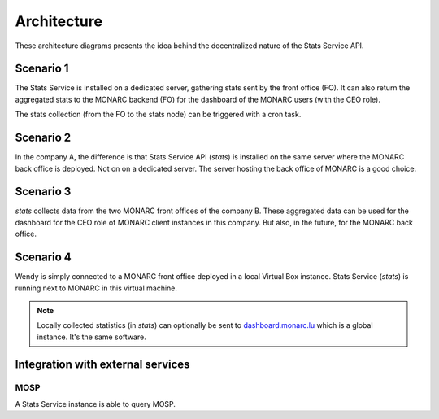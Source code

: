 Architecture
============

These architecture diagrams presents the idea behind the decentralized nature
of the Stats Service API.


Scenario 1
----------

.. image:: _static/architecture-stats-scenario1.png
   :alt: Stats Service API interaction with MONARC

The Stats Service is installed on a dedicated server, gathering stats sent by the
front office (FO). It can also return the aggregated stats to the MONARC backend (FO)
for the dashboard of the MONARC users (with the CEO role).

The stats collection (from the FO to the stats node) can be triggered with a cron
task.

Scenario 2
----------

.. image:: _static/architecture-stats-scenario2.png
   :alt: Stats Service API interaction with MONARC

In the company A, the difference is that Stats Service API (*stats*) is
installed on the same server where the MONARC back office is deployed. Not on
on a dedicated server. The server hosting the back office of MONARC is a good choice.



Scenario 3
----------

.. image:: _static/architecture-stats-scenario3.png
   :alt: Stats Service API interaction with MONARC

*stats* collects data from the two MONARC front offices of the company B.
These aggregated data can be used for the dashboard for the CEO role of MONARC
client instances in this company. But also, in the future, for the MONARC back office.

     
Scenario 4
----------

.. image:: _static/architecture-stats-scenario4.png
   :alt: Stats Service API interaction with MONARC

Wendy is simply connected to a MONARC front office deployed in a local
Virtual Box instance. Stats Service (*stats*) is running next to MONARC in this virtual
machine.



.. note::

    Locally collected statistics (in *stats*)
    can optionally be sent to `dashboard.monarc.lu <https://dashboard.monarc.lu>`_ which is
    a global instance. It's the same software.


Integration with external services
----------------------------------

MOSP
````

A Stats Service instance is able to query MOSP.
